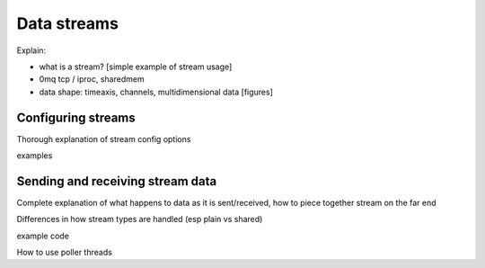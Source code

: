 Data streams
============

Explain: 

* what is a stream? 
  [simple example of stream usage]
* 0mq tcp / iproc, sharedmem
* data shape: timeaxis, channels, multidimensional data
  [figures]



Configuring streams
-------------------

Thorough explanation of stream config options

examples



Sending and receiving stream data
---------------------------------

Complete explanation of what happens to data as it is sent/received,
how to piece together stream on the far end

Differences in how stream types are handled (esp plain vs shared)

example code
    
How to use poller threads

